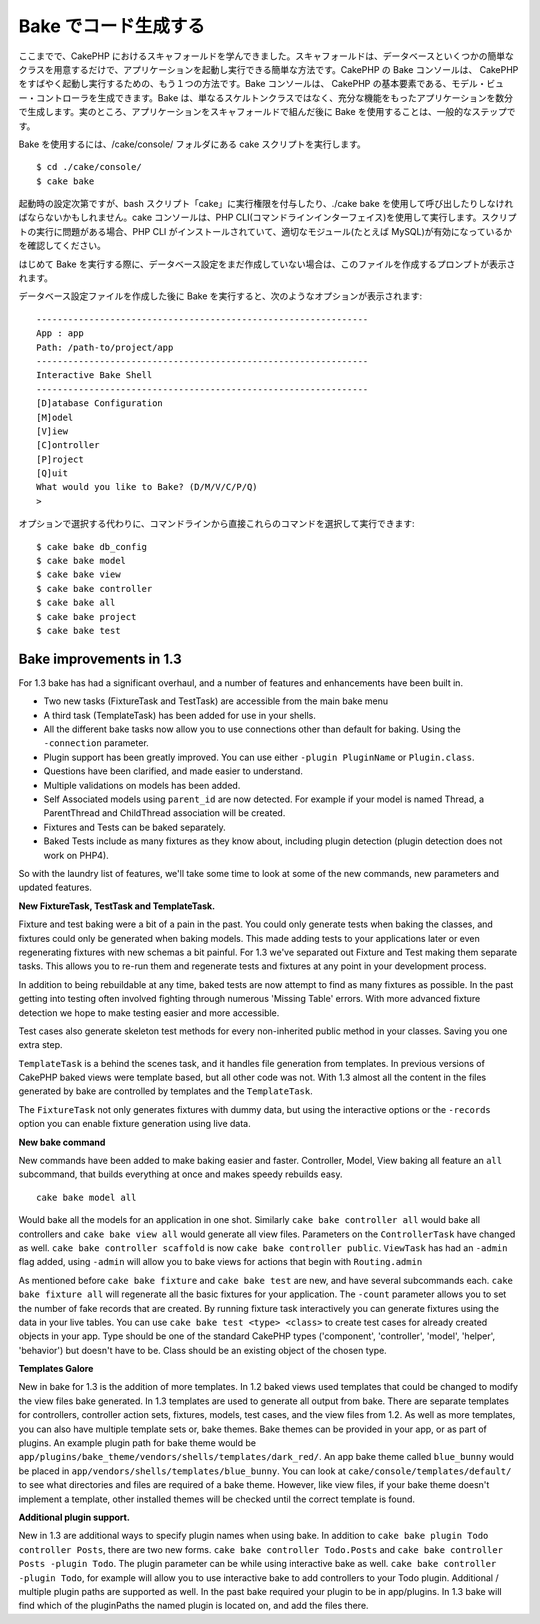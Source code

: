 Bake でコード生成する
#####################

ここまでで、CakePHP
におけるスキャフォールドを学んできました。スキャフォールドは、データベースといくつかの簡単なクラスを用意するだけで、アプリケーションを起動し実行できる簡単な方法です。CakePHP
の Bake コンソールは、 CakePHP
をすばやく起動し実行するための、もう１つの方法です。Bake コンソールは、
CakePHP
の基本要素である、モデル・ビュー・コントローラを生成できます。Bake
は、単なるスケルトンクラスではなく、充分な機能をもったアプリケーションを数分で生成します。実のところ、アプリケーションをスキャフォールドで組んだ後に
Bake を使用することは、一般的なステップです。

Bake を使用するには、/cake/console/ フォルダにある cake
スクリプトを実行します。

::

    $ cd ./cake/console/
    $ cake bake

起動時の設定次第ですが、bash
スクリプト「cake」に実行権限を付与したり、./cake bake
を使用して呼び出したりしなければならないかもしれません。cake
コンソールは、PHP
CLI(コマンドラインインターフェイス)を使用して実行します。スクリプトの実行に問題がある場合、PHP
CLI がインストールされていて、適切なモジュール(たとえば
MySQL)が有効になっているかを確認してください。

はじめて Bake
を実行する際に、データベース設定をまだ作成していない場合は、このファイルを作成するプロンプトが表示されます。

データベース設定ファイルを作成した後に Bake
を実行すると、次のようなオプションが表示されます:

::

    ---------------------------------------------------------------
    App : app
    Path: /path-to/project/app
    ---------------------------------------------------------------
    Interactive Bake Shell
    ---------------------------------------------------------------
    [D]atabase Configuration
    [M]odel
    [V]iew
    [C]ontroller
    [P]roject
    [Q]uit
    What would you like to Bake? (D/M/V/C/P/Q) 
    >  

オプションで選択する代わりに、コマンドラインから直接これらのコマンドを選択して実行できます:

::

    $ cake bake db_config
    $ cake bake model
    $ cake bake view 
    $ cake bake controller
    $ cake bake all
    $ cake bake project
    $ cake bake test

Bake improvements in 1.3
========================

For 1.3 bake has had a significant overhaul, and a number of features
and enhancements have been built in.

-  Two new tasks (FixtureTask and TestTask) are accessible from the main
   bake menu
-  A third task (TemplateTask) has been added for use in your shells.
-  All the different bake tasks now allow you to use connections other
   than default for baking. Using the ``-connection`` parameter.
-  Plugin support has been greatly improved. You can use either
   ``-plugin PluginName`` or ``Plugin.class``.
-  Questions have been clarified, and made easier to understand.
-  Multiple validations on models has been added.
-  Self Associated models using ``parent_id`` are now detected. For
   example if your model is named Thread, a ParentThread and ChildThread
   association will be created.
-  Fixtures and Tests can be baked separately.
-  Baked Tests include as many fixtures as they know about, including
   plugin detection (plugin detection does not work on PHP4).

So with the laundry list of features, we'll take some time to look at
some of the new commands, new parameters and updated features.

**New FixtureTask, TestTask and TemplateTask.**

Fixture and test baking were a bit of a pain in the past. You could only
generate tests when baking the classes, and fixtures could only be
generated when baking models. This made adding tests to your
applications later or even regenerating fixtures with new schemas a bit
painful. For 1.3 we've separated out Fixture and Test making them
separate tasks. This allows you to re-run them and regenerate tests and
fixtures at any point in your development process.

In addition to being rebuildable at any time, baked tests are now
attempt to find as many fixtures as possible. In the past getting into
testing often involved fighting through numerous 'Missing Table' errors.
With more advanced fixture detection we hope to make testing easier and
more accessible.

Test cases also generate skeleton test methods for every non-inherited
public method in your classes. Saving you one extra step.

``TemplateTask`` is a behind the scenes task, and it handles file
generation from templates. In previous versions of CakePHP baked views
were template based, but all other code was not. With 1.3 almost all the
content in the files generated by bake are controlled by templates and
the ``TemplateTask``.

The ``FixtureTask`` not only generates fixtures with dummy data, but
using the interactive options or the ``-records`` option you can enable
fixture generation using live data.

**New bake command**

New commands have been added to make baking easier and faster.
Controller, Model, View baking all feature an ``all`` subcommand, that
builds everything at once and makes speedy rebuilds easy.

::

    cake bake model all

Would bake all the models for an application in one shot. Similarly
``cake bake controller all`` would bake all controllers and
``cake bake view all`` would generate all view files. Parameters on the
``ControllerTask`` have changed as well.
``cake bake controller scaffold`` is now
``cake bake controller public``. ``ViewTask`` has had an ``-admin`` flag
added, using ``-admin`` will allow you to bake views for actions that
begin with ``Routing.admin``

As mentioned before ``cake bake fixture`` and ``cake bake test`` are
new, and have several subcommands each. ``cake bake fixture all`` will
regenerate all the basic fixtures for your application. The ``-count``
parameter allows you to set the number of fake records that are created.
By running fixture task interactively you can generate fixtures using
the data in your live tables. You can use
``cake bake test <type> <class>`` to create test cases for already
created objects in your app. Type should be one of the standard CakePHP
types ('component', 'controller', 'model', 'helper', 'behavior') but
doesn't have to be. Class should be an existing object of the chosen
type.

**Templates Galore**

New in bake for 1.3 is the addition of more templates. In 1.2 baked
views used templates that could be changed to modify the view files bake
generated. In 1.3 templates are used to generate all output from bake.
There are separate templates for controllers, controller action sets,
fixtures, models, test cases, and the view files from 1.2. As well as
more templates, you can also have multiple template sets or, bake
themes. Bake themes can be provided in your app, or as part of plugins.
An example plugin path for bake theme would be
``app/plugins/bake_theme/vendors/shells/templates/dark_red/``. An app
bake theme called ``blue_bunny`` would be placed in
``app/vendors/shells/templates/blue_bunny``. You can look at
``cake/console/templates/default/`` to see what directories and files
are required of a bake theme. However, like view files, if your bake
theme doesn't implement a template, other installed themes will be
checked until the correct template is found.

**Additional plugin support.**

New in 1.3 are additional ways to specify plugin names when using bake.
In addition to ``cake bake plugin Todo controller Posts``, there are two
new forms. ``cake bake controller Todo.Posts`` and
``cake bake controller Posts -plugin Todo``. The plugin parameter can be
while using interactive bake as well.
``cake bake controller -plugin Todo``, for example will allow you to use
interactive bake to add controllers to your Todo plugin. Additional /
multiple plugin paths are supported as well. In the past bake required
your plugin to be in app/plugins. In 1.3 bake will find which of the
pluginPaths the named plugin is located on, and add the files there.
